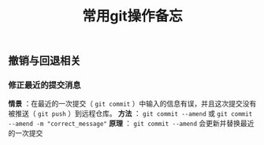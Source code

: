 #+BEGIN_COMMENT
.. title: 常用git操作备忘
.. slug: git-cheatsheet
.. date: 2018-01-19 12:39:16 UTC+08:00
.. tags: git, cheatsheet
.. category: tips
.. link: 
.. description: 
.. type: text
#+END_COMMENT

#+TITLE:常用git操作备忘

** 撤销与回退相关

*** 修正最近的提交消息
*情景* ：在最近的一次提交（ ~git commit~ ）中输入的信息有误，并且这次提交没有被推送（ ~git push~ ）到远程仓库。
*方法* ： ~git commit --amend~ 或 ~git commit --amend -m "correct_message"~
*原理* ： ~git commit --amend~ 会更新并替换最近的一次提交


